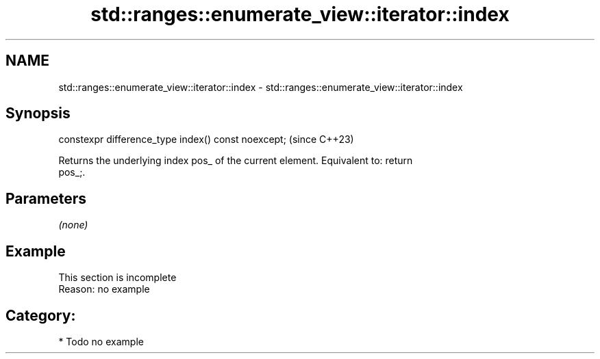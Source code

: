 .TH std::ranges::enumerate_view::iterator::index 3 "2024.06.10" "http://cppreference.com" "C++ Standard Libary"
.SH NAME
std::ranges::enumerate_view::iterator::index \- std::ranges::enumerate_view::iterator::index

.SH Synopsis
   constexpr difference_type index() const noexcept;  (since C++23)

   Returns the underlying index pos_ of the current element. Equivalent to: return
   pos_;.

.SH Parameters

   \fI(none)\fP

.SH Example

    This section is incomplete
    Reason: no example

.SH Category:
     * Todo no example
